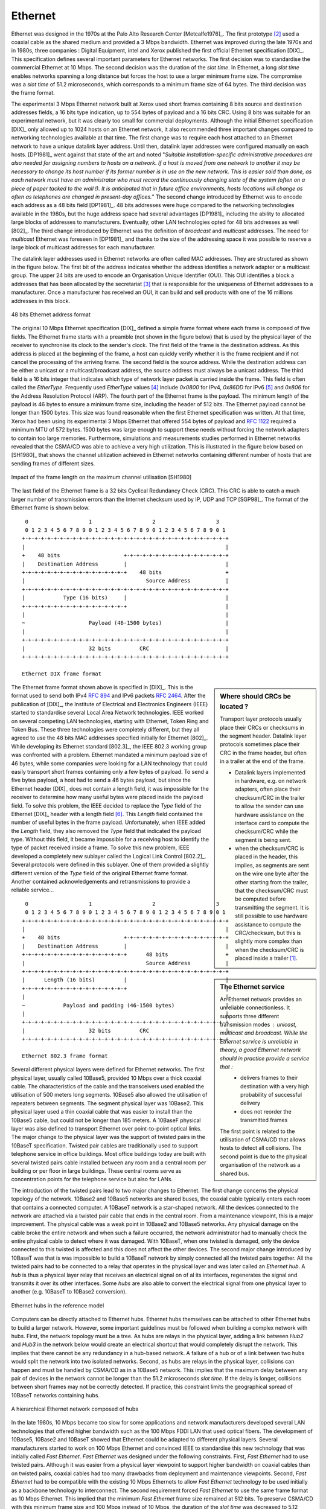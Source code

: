 

Ethernet
========

Ethernet was designed in the 1970s at the Palo Alto Research Center [Metcalfe1976]_. The first prototype [#fethernethistory]_ used a coaxial cable as the shared medium and provided a 3 Mbps bandwidth. Ethernet was improved during the late 1970s and in 1980s, three companies : Digital Equipment, intel and Xerox published the first official Ethernet specification [DIX]_. This specification defines several important parameters for Ethernet networks. The first decision was to standardise the commercial Ethernet at 10 Mbps. The second decision was the duration of the `slot time`. In Ethernet, a long `slot time` enables networks spanning a long distance but forces the host to use a larger minimum frame size. The compromise was a `slot time` of 51.2 microseconds, which corresponds to a minimum frame size of 64 bytes. The third decision was the frame format.

The experimental 3 Mbps Ethernet network built at Xerox used short frames containing 8 bits source and destination addresses fields, a 16 bits type indication, up to 554 bytes of payload and a 16 bits CRC. Using 8 bits was suitable for an experimental network, but it was clearly too small for commercial deployments. Although the initial Ethernet specification [DIX]_ only allowed up to 1024 hosts on an Ethernet network, it also recommended three important changes compared to networking technologies available at that time. The first change was to require each host attached to an Ethernet network to have a unique datalink layer address. Until then, datalink layer addresses were configured manually on each hosts. [DP1981]_ went against that state of the art and noted "`Suitable installation-specific administrative procedures are also needed for assigning numbers to hosts on a network. If a host is moved from one network to another it may be necessary to change its host  number if its former number is in use on the new network. This is easier said than done, as each network must have an administrator who must record the continuously changing state of the system (often on a piece of paper tacked to the wall !). It is anticipated that in future office environments, hosts locations will change as often as telephones are changed in present-day offices.`" The second change introduced by Ethernet was to encode each address as a 48 bits field [DP1981]_. 48 bits addresses were huge compared to the networking technologies available in the 1980s, but the huge address space had several advantages [DP1981]_ including the ability to allocated large blocks of addresses to manufacturers. Eventually, other LAN technologies opted for 48 bits addresses as well [802]_. The third change introduced by Ethernet was the definition of `broadcast` and `multicast` addresses. The need for `multicast` Ethernet was foreseen in [DP1981]_ and thanks to the size of the addressing space it was possible to reserve a large block of multicast addresses for each manufacturer.

.. index:: Organisation Unique Identifier, OUI

The datalink layer addresses used in Ethernet networks are often called MAC addresses. They are structured as shown in the figure below. The first bit of the address indicates whether the address identifies a network adapter or a multicast group. The upper 24 bits are used to encode an Organisation Unique Identifier (OUI). This OUI identifies a block a addresses that has been allocated by the secretariat [#foui]_ that is responsible for the uniqueness of Ethernet addresses to a manufacturer. Once a manufacturer has received an OUI, it can build and sell products with one of the 16 millions addresses in this block.

.. figure:: png/lan-fig-039-c.png
   :align: center
   :scale: 70
   
   48 bits Ethernet address format

.. index:: EtherType, Ethernet Type field

The original 10 Mbps Ethernet specification [DIX]_ defined a simple frame format where each frame is composed of five fields. The Ethernet frame starts with a preamble (not shown in the figure below) that is used by the physical layer of the receiver to synchronise its clock to the sender's clock. The first field of the frame is the destination address. As this address is placed at the beginning of the frame, a host can quickly verify whether it is the frame recipient and if not cancel the processing of the arriving frame. The second field is the source address. While the destination address can be either a unicast or a multicast/broadcast address, the source address must always be a unicast address. The third field is a 16 bits integer that indicates which type of network layer packet is carried inside the frame. This field is often called the `EtherType`. Frequently used `EtherType` values [#fethertype]_ include `0x0800` for IPv4, `0x86DD` for IPv6 [#fipv6ether]_ and `0x806` for the Address Resolution Protocol (ARP). The fourth part of the Ethernet frame is the payload. The minimum length of the payload is 46 bytes to ensure a minimum frame size, including the header of 512 bits. The Ethernet payload cannot be longer than 1500 bytes. This size was found reasonable when the first Ethernet specification was written. At that time, Xerox had been using its experimental 3 Mbps Ethernet that offered 554 bytes of payload and :rfc:`1122` required a minimum MTU of 572 bytes. 1500 bytes was large enough to support these needs without forcing the network adapters to contain too large memories. Furthermore, simulations and measurements studies performed in Ethernet networks revealed that the CSMA/CD was able to achieve a very high utilization. This is illustrated in the figure below based on [SH1980]_ that shows the channel utilization achieved in Ethernet networks containing different number of hosts that are sending frames of different sizes.


.. figure:: png/lan-fig-102-c.png
   :align: center
   :scale: 70
   
   Impact of the frame length on the maximum channel utilisation [SH1980]


The last field of the Ethernet frame is a 32 bits Cyclical Redundancy Check (CRC). This CRC is able to catch a much larger number of transmission errors than the Internet checksum used by IP, UDP and TCP [SGP98]_. The format of the Ethernet frame is shown below.


.. Ethernet evolution http://www.networkworld.com/slideshows/2009/042009-terabit-ethernet.html?ts0hb#slide14

.. index:: Ethernet DIX frame format

::

    0                   1                   2                   3
    0 1 2 3 4 5 6 7 8 9 0 1 2 3 4 5 6 7 8 9 0 1 2 3 4 5 6 7 8 9 0 1
   +-+-+-+-+-+-+-+-+-+-+-+-+-+-+-+-+-+-+-+-+-+-+-+-+-+-+-+-+-+-+-+-+
   |								   |	
   +    48 bits                    +-+-+-+-+-+-+-+-+-+-+-+-+-+-+-+-+    
   |    Destination Address	   |			           |
   +-+-+-+-+-+-+-+-+-+-+-+-+-+-+-+-+    48 bits   		   +
   |                    		  Source Address	   |
   +-+-+-+-+-+-+-+-+-+-+-+-+-+-+-+-+-+-+-+-+-+-+-+-+-+-+-+-+-+-+-+-+
   |		Type (16 bits)	   |				   |
   +-+-+-+-+-+-+-+-+-+-+-+-+-+-+-+-+				   |
   |								   |
   ~ 			Payload (46-1500 bytes)			   |
   |								   |
   +-+-+-+-+-+-+-+-+-+-+-+-+-+-+-+-+-+-+-+-+-+-+-+-+-+-+-+-+-+-+-+-+
   |			32 bits		CRC			   |	
   +-+-+-+-+-+-+-+-+-+-+-+-+-+-+-+-+-+-+-+-+-+-+-+-+-+-+-+-+-+-+-+-+

   Ethernet DIX frame format

.. Sidebar:: Where should CRCs be located ?

 Transport layer protocols usually place their CRCs or checksums in the segment header. Datalink layer protocols sometimes place their CRC in the frame header, but often in a trailer at the end of the frame. 

 - Datalink layers implemented in hardware, e.g. on network adapters, often place their checksum/CRC in the trailer to allow the sender can use hardware assistance on the interface card to compute the checksum/CRC while the segment is being sent. 
 - when the checksum/CRC is placed in the header, this implies, as segments are sent on the wire one byte after the other starting from the trailer, that the checksum/CRC must be computed before transmitting the segment. It is still possible to use hardware assistance to compute the CRC/checksum, but this is slightly more complex than when the checksum/CRC is placed inside a trailer [#ftso]_. 

.. index:: Logical Link Control (LLC), LLC

The Ethernet frame format shown above is specified in [DIX]_. This is the format used to send both IPv4 :rfc:`894` and IPv6 packets :rfc:`2464`. After the publication of [DIX]_, the Institute of Electrical and Electronics Engineers (IEEE) started to standardise several Local Area Network technologies. IEEE worked on several competing LAN technologies, starting with Ethernet, Token Ring and Token Bus. These three technologies were completely different, but they all agreed to use the 48 bits MAC addresses specified initially for Ethernet [802]_. While developing its Ethernet standard [802.3]_, the IEEE 802.3 working group was confronted with a problem. Ethernet mandated a minimum payload size of 46 bytes, while some companies were looking for a LAN technology that could easily transport short frames containing only a few bytes of payload. To send a five bytes payload, a host had to send a 46 bytes payload, but since the Ethernet header [DIX]_ does not contain a length field, it was impossible for the receiver to determine how many useful bytes were placed inside the payload field. To solve this problem, the IEEE decided to replace the `Type` field of the Ethernet [DIX]_ header with a length field [#ftypelen]_. This `Length` field contained the number of useful bytes in the frame payload. Unfortunately, when IEEE added the `Length` field, they also removed the `Type` field that indicated the payload type. Without this field, it became impossible for a receiving host to identify the type of packet received inside a frame. To solve this new problem, IEEE developed a completely new sublayer called the Logical Link Control [802.2]_. Several protocols were defined in this sublayer. One of them provided a slightly different version of the `Type` field of the original Ethernet frame format. Another contained acknowledgements and retransmissions to provide a reliable service...

.. sidebar:: The Ethernet service

 An Ethernet network provides an unreliable connectionless. It supports three different transmission modes : `unicast`, `multicast` and `broadcast`. While the Ethernet service is unreliable in theory, a good Ethernet network should in practice provide a service that :
  - delivers frames to their destination with a very high probability of successful delivery
  - does not reorder the transmitted frames
 The first point is related to the utilisation of CSMA/CD that allows hosts to detect all collisions. The second point is due to the physical organisation of the network as a shared bus.

::

    0                   1                   2                   3
    0 1 2 3 4 5 6 7 8 9 0 1 2 3 4 5 6 7 8 9 0 1 2 3 4 5 6 7 8 9 0 1
   +-+-+-+-+-+-+-+-+-+-+-+-+-+-+-+-+-+-+-+-+-+-+-+-+-+-+-+-+-+-+-+-+
   |								   |	
   +    48 bits                    +-+-+-+-+-+-+-+-+-+-+-+-+-+-+-+-+    
   |    Destination Address	   |			           |
   +-+-+-+-+-+-+-+-+-+-+-+-+-+-+-+-+      48 bits   		   +
   |                    		  Source Address	   |
   +-+-+-+-+-+-+-+-+-+-+-+-+-+-+-+-+-+-+-+-+-+-+-+-+-+-+-+-+-+-+-+-+
   |	  Length (16 bits)	   |				   |
   +-+-+-+-+-+-+-+-+-+-+-+-+-+-+-+-+				   |
   |								   |
   ~ 		Payload and padding (46-1500 bytes)		   |
   |								   |
   +-+-+-+-+-+-+-+-+-+-+-+-+-+-+-+-+-+-+-+-+-+-+-+-+-+-+-+-+-+-+-+-+
   |			32 bits		CRC			   |	
   +-+-+-+-+-+-+-+-+-+-+-+-+-+-+-+-+-+-+-+-+-+-+-+-+-+-+-+-+-+-+-+-+

   Ethernet 802.3 frame format

.. index:: 10Base5, 10Base2, 10BaseT


Several different physical layers were defined for Ethernet networks. The first physical layer, usually called 10Base5, provided 10 Mbps over a thick coaxial cable. The characteristics of the cable and the transceivers used enabled the utilisation of 500 meters long segments. 10Base5 also allowed the utilisation of repeaters between segments. The segment physical layer was 10Base2. This physical layer used a thin coaxial cable that was easier to install than the 10Base5 cable, but could not be longer than 185 meters. A 10BaseF physical layer was also defined to transport Ethernet over point-to-point optical links. The major change to the physical layer was the support of twisted pairs in the 10BaseT specification. Twisted pair cables are traditionally used to support telephone service in office buildings. Most office buildings today are built with several twisted pairs cable installed between any room and a central room per building or per floor in large buildings. These central rooms serve as concentration points for the telephone service but also for LANs. 

.. index:: Ethernet hub


The introduction of the twisted pairs lead to two major changes to Ethernet. The first change concerns the physical topology of the network. 10Base2 and 10Base5 networks are shared buses, the coaxial cable typically enters each room that contains a connected computer. A 10BaseT network is a star-shaped network. All the devices connected to the network are attached via a twisted pair cable that ends in the central room. From a maintenance viewpoint, this is a major improvement. The physical cable was a weak point in 10Base2 and 10Base5 networks. Any physical damage on the cable broke the entire network and when such a failure occurred, the network administrator had to manually check the entire physical cable to detect where it was damaged. With 10BaseT, when one twisted is damaged, only the device connected to this twisted is affected and this does not affect the other devices. The second major change introduced by 10BaseT was that is was impossible to build a 10BaseT network by simply connected all the twisted pairs together. All the twisted pairs had to be connected to a relay that operates in the physical layer and was later called an `Ethernet hub`. A `hub` is thus a physical layer relay that receives an electrical signal on of al its interfaces, regenerates the signal and transmits it over its other interfaces. Some `hubs` are also able to convert the electrical signal from one physical layer to another (e.g. 10BaseT to 10Base2 conversion).


.. figure:: png/lan-fig-060-c.png
   :align: center
   :scale: 70
   
   Ethernet hubs in the reference model

.. index:: collision domain

Computers can be directly attached to Ethernet hubs. Ethernet hubs themselves can be attached to other Ethernet hubs to build a larger network. However, some important guidelines must be followed when building a complex network with hubs. First, the network topology must be a tree. As hubs are relays in the physical layer, adding a link between `Hub2` and `Hub3` in the network below would create an electrical shortcut that would completely disrupt the network. This implies that there cannot be any redundancy in a hub-based network. A failure of a hub or of a link between two hubs would split the network into two isolated networks. Second, as hubs are relays in the physical layer, collisions can happen and must be handled by CSMA/CD as in a 10Base5 network. This implies that the maximum delay between any pair of devices in the network cannot be longer than the 51.2 microseconds `slot time`. If the delay is longer, collisions between short frames may not be correctly detected. If practice, this constraint limits the geographical spread of 10BaseT networks containing hubs.


.. figure:: png/lan-fig-061-c.png
   :align: center
   :scale: 70
   
   A hierarchical Ethernet network composed of hubs

.. index:: 100BaseTX, Fast Ethernet

In the late 1980s, 10 Mbps became too slow for some applications and network manufacturers developed several LAN technologies that offered higher bandwidth such as the 100 Mbps FDDI LAN that used optical fibers. The development of 10Base5, 10Base2 and 10BaseT showed that Ethernet could be adapted to different physical layers. Several manufacturers started to work on 100 Mbps Ethernet and convinced IEEE to standardise this new technology that was initially called `Fast Ethernet`. `Fast Ethernet` was designed under the following constraints. First, `Fast Ethernet` had to use twisted pairs. Although it was easier from a physical layer viewpoint to support higher bandwidth on coaxial cables than on twisted pairs, coaxial cables had too many drawbacks from deployment and maintenance viewpoints. Second, `Fast Ethernet` had to be compatible with the existing 10 Mbps Ethernets to allow `Fast Ethernet` technology to be used initially as a backbone technology to interconnect. The second requirement forced `Fast Ethernet` to use the same frame format as 10 Mbps Ethernet. This implied that the minimum `Fast Ethernet` frame size remained at 512 bits. To preserve CSMA/CD with this minimum frame size and 100 Mbps instead of 10 Mbps, the duration of the `slot time` was decreased to 5.12 microseconds.


.. rubric:: Footnotes

.. [#ftso] Although TCP places its checksum in the segment header, there are now network interfaces that are able to directly compute the TCP checksum while a segment is transferred from the host memory to the network interface [SH2004]_.


.. [#fethernethistory] Additional information about the history of the Ethernet technology may be found at http://ethernethistory.typepad.com/

.. [#foui] Initially, the OUIs were allocated by Xerox [DP1981]_. However, once Ethernet became an IEEE and later an ISO standard, the allocation of the OUIs moved to IEEE. The list of all OUI allocations may be found at http://standards.ieee.org/regauth/oui/index.shtml

.. [#fethertype] The official list of all assigned Ethernet type values is available from http://standards.ieee.org/regauth/ethertype/eth.txt

.. [#fipv6ether] The attentive reader may question the need for different `EtherTypes` for IPv4 and IPv6 while the IP header already contains a version field that can be used to distinguish between IPv4 and IPv6 packets. Theoretically, IPv4 and IPv6 could have used the same `EtherType`. Unfortunately, developers of the early IPv6 implementations found that some devices did not check the version field of the IPv4 packets that they received and parsed frames whose `EtherType` was set to `0x0800` as IPv4 packets. Sending IPv6 packets to such devices would have caused disruptions. To avoid this problem, the IETF decided to apply for a distinct `EtherType` value for IPv6.

.. [#ftypelen] Fortunately, IEEE was able to define the [802.3]_ frame format while maintaining backward compatibility with the Ethernet [DIX]_ frame format. The trick was to only assign values above 1500 as `EtherType` values. When a host receives a frame, it can determine whether the frame's format by checking its `EtherType/Length` field. A value lower smaller than `1501` is clearly a length indicator and thus an [802.3]_ frame. A value larger than `1501` can only be type and thus a [DIX]_ frame.


Ethernet Switches
-----------------

.. index:: Ethernet switch, Ethernet bridge, bridge, switch

Increasing the physical layer bandwidth as in `Fast Ethernet` was only of the solutions to improve the performance of Ethernet LANs. A second solution was to replace the hubs by more intelligent devices. As `Ethernet hubs` operate in the physical layer, they can only regenerate the electrical signal to extend the geographical reach of the network. From a performance viewpoint, it would be more interesting to have devices that operate in the datalink layer and can analyse the destination address of each frame and forward the frames selectively on each link. This selective forwarding would ensure that frames are only sent on the links that are required to reach their destination. Such devices are usually called `Ethernet switches` [#fbridges]_.  An `Ethernet switch` is a relay that operates in the datalink layer as illustrated in the figure below.

.. figure:: png/lan-fig-060-c.png
   :align: center
   :scale: 70
   
   Ethernet switches and the reference model 

.. index:: MAC address table (Ethernet switch)

An `Ethernet switch` understands the format of the Ethernet frames and can selectively decide to forward some frames over a given interface. For this, each `Ethernet switch` maintains a `MAC address table`. This table contains, for each MAC address known by the switch, the identifier of the switch's port over which a frame sent towards this address must be forwarded to reach its destination. This is illustrated below with the `MAC address table` of the bottom switch. When the switch receives a frame destined to address `B`, it forwards the frame on its South port. If it receives a frame destined to address `D`, it forwards it only on its North port.

.. figure:: png/lan-fig-062-c.png
   :align: center
   :scale: 70
   
   Operation of Ethernet switches 

.. index:: address learning, MAC address learning


One of the selling points of Ethernet networks is that, thanks to the utilisation of 48 bits MAC addresses, an Ethernet LAN is plug and play at the datalink layer. When two hosts are attached to the same Ethernet segment or hub, they can immediately exchange Ethernet frames without requiring any configuration. It was important to retain this plug and play capability for Ethernet switches as well. This implies that Ethernet switches must be able to build their MAC address table automatically without requiring any manual configuration. This automatic configuration is performed by the the `MAC address learning` algorithm that runs on al Ethernet switches. This algorithm extracts the source address of the received frames and remembers the port over which a frame from each source Ethernet address has been received. This information is inserted in the MAC address table that the switch uses to forward frames. This allows the switch to automatically learn the ports that they can use to reach each destination address, provided that each Ethernet host sends at least one frame. In practice, most support layer protocols use acknowledgements at some layer and thus even an Ethernet printer sends Ethernet frames as well.

The pseudo-code below details how an Ethernet switch forwards Ethernet frames. It first updates its `MAC address table` with the source of the frame. The `MAC address table` used by some switches also contains a timestamp that is updated each time a frame is received from each know source address. This timestamp is used to remove from the `MAC address table` entries that have not been active during the last `n` minutes. This limits the growth of the `MAC address table`, but also allows hosts to move from one port to another. Then, the switch uses its `MAC address table` to forward the received unicast frame. If there is an entry for the frame's destination in the `MAC address table`, the frame is forwarded selectively on the port listed in this entry. Otherwise, the switch does not know how to reach the destination and it must forward the frame on all its ports except the ports from which the frame has been received. This ensures that the frame will reach its destination at the expense of some unnecessary transmissions. These unnecessary transmissions will only last until the destination has sent its first frame. Multicast and Broadcast frames are also forwarded in a similar way.

::

 # Arrival of frame F on port P
 # Table : MAC address table dictionary : addr->port 
 # Ports : list of all ports on the switch
 src=F.SourceAddress
 dst=F.DestinationAddress
 Table[src]=P  #src heard on port P
 if isUnicast(dst) :
    if dst in Table: 
      ForwardFrame(F,Table[dst])
    else:
      for o in Ports :
       	  if o!= P :  ForwardFrame(F,o)
 else:
   for o in Ports :
       if o!= P :  ForwardFrame(F,o)


.. sidebar:: Are switches more secure than hubs ?

 Ethernet hubs have the same drawbacks as the older coaxial cable from a security viewpoint. A host attached to a hub will be able to capture all the frames exchanged between any pair of hosts attached to the same hub. Ethernet switches are much better from this viewpoint as thanks to the selective forwarding, a host will usually only receive the frames destined to itself and the multicast, broadcast and unknown frames. However, this does not imply that switches are completely secure. There are unfortunately attacks against Ethernet switches. From a security viewpoint, the `MAC address table` is one of the fragile points of Ethernet switch. This table has a fixed size. Some low-end switches can store a few tens or a few hundreds of addresses while higher-end switches can store tens of thousands of addresses or more. From a security viewpoint, a limited resource can be the target of Denial of Service attacks. Such attacks are unfortunately also possible on Ethernet switches. A malicious host could overflow the `MAC address table` by generating thousands of frames with random source addresses. Once the `MAC address table` is full, the switch needs to broadcast all the frames that it receives... The ARP attack discussed in the previous chapter could also occur with Ethernet switches. Fortunately, recent switches implement several types of defences against these attacks, but they need to be carefully configured by the network administrator. See [Vyncke2007]_ for a detailed discussion on security issues with Ethernet switches.




The `MAC address learning` algorithm combined to the forwarding algorithm work well in a tree-shaped network such as the one shown above. However, to deal with link and switch failures, network administrators often add redundant links to ensure that their network remains connected even after a failure. Let us consider what happens in the Ethernet network shown in the figure below.


.. figure:: png/lan-fig-066-c.png
   :align: center
   :scale: 70
   
   Ethernet switches in a loop


When all switches boot, their `MAC address table` is empty. Assume that host `A` sends a frame towards host `C`. Upon reception of this frame, switch1 updates its `MAC address table` to remember that address `A` is reachable via its West port. As there is no entry for address `C` in switch1's `MAC address table`, the frame is forwarded to switch2 and switch3. When switch2 receives the frame, its updates its `MAC address table` for address `A` and forwards the frame to host `C` and also to switch3. switch3 has thus received two copies of the same frame. The frame received from switch1 will be forwarded to switch2 while the frame received from switch2 will be forwarded to switch1... The single frame sent by host `A` will be continuously duplicated by the switches until their `MAC address table` contains an entry for address `C`. Quickly, all the available link bandwidth will be used to forward all the copies of this frame. As Ethernet does not contain any `TTL` or `HopLimit`, this loop will never stop. 

The `MAC address learning` algorithm allows switches to be plug-and-play. Unfortunately, the loops that arise when the network topology is not a tree are a severe problem. Forcing the switches to be only used in tree-shaped networks as hubs would be a severe limitation. To solve this problem, the inventors of Ethernet switches have developed the `Spanning Tree Protocol`. This protocol allows switches to automatically disable ports on Ethernet switches to ensure that the network does not contain any cycle that could cause frames to loop forever. 

.. rubric:: Footnotes

.. [#fbridges] The first Ethernet relays that operated in the datalink layers were called `bridges`. In practice, the main difference between switches and bridges is that bridges were usually implemented in software while switches are hardware-based devices. Throughout this text, we always use `switch` when referring to a relay in the datalink layer, but you might still see the word `bridge`.



The Spanning Tree Protocol (802.1d) 
------------------------------------

The `Spanning Tree Protocol` (STP), proposed in [Perlman1985]_, is a distributed protocol that is used by switches to reduce the network topology to a spanning so that there are no cycles in the topology. For example, consider the network shown in the figure below. In this figure, each bold line corresponds to an Ethernet to which two Ethernet switches are attached. This network contains several cycles that must be broken to allow Ethernet switches that are using the MAC address learning algorithm to exchange frames. 


.. figure:: png/lan-fig-067-c.png
   :align: center
   :scale: 70
   
   Spanning tree computed in a switched Ethernet network


In this network, the STP will compute the following spanning tree. `Switch1` will be the root of the tree. All the interfaces of `Switch1`, `Switch2` and `Switch7` are part of the spanning tree. Only the interface connected to `LANB` will be active on `Switch9`. `LANH` will only be served by `Switch7` and the port of `Switch44` on `LANG` will be disabled. A frame originated on `LANB` and destined to `LANA` will be forwarded by `Switch7` on `LANC`, then by `Switch1` on `LANE`, then by `Switch44` on `LANF` and eventually by `Switch2` on `LANA`. 

Switches running the `Spanning Tree Protocol` exchange `BPDUs`. These `BPDUs` are always sent as frames whose destination MAC address is the `ALL_BRIDGES` reserved multicast MAC address. Each switch has a unique 64 bits `identifier`. To ensure uniqueness, the lower 48 bits of the identifier are set to the unique MAC address allocated to the switch by its manufacturer. The high order 16 bits of the switch identifier can be configured by the network administrator to influence the topology of the spanning tree. The default value for these high order bits is 32768.

The switches exchange `BPDUs` to build the spanning tree. Intuitively, the spanning tree is built by first selecting the switch with the smallest `identifier` as the root of the tree. The branches of the spanning tree are then composed of the shortest paths that allow to reach all the switches that compose the network. 
The `BPDUs` exchanged by the switches contain the following information :

 - the `identifier` of the root switch (`R`)
 - the `cost` of the shortest path between the switch that sent the `BPDU` and the root switch (`c`)
 - the `identifier` of the switch that sent the `BPDU` (`T`)
 - the number of the switch port over which the `BPDU` was sent (`p`)

We will use the notation `<R,c,T,p>` to represent a `BPDU` whose `root identifier` is `R`, `cost` is `c` and that was sent on port `p` of switch `T`.  The construction of the spanning depends on an ordering relationship among the `BPDUs`. This ordering relationship could be implemented by the python function below. 

.. code-block:: python
 
 # returns True if bpdu b1 is better than bpdu b2
 def better( b1, b2) :
     return ( (b1.R < b2.R) or
     	      ( (b1.R==b2.R) and (b1.c<b2.c) ) or
	      ( (b1.R==b2.R) and (b1.c==b2.c) and (b1.T<b2.T) ) or
	      ( (b1.R==b2.R) and (b1.c==b2.c) and (b1.T==b2.T) and (b1.p==b2.p) ) )

In addition to the `identifier` discussed above, the network administrator can also configure a `cost` associated to each switch port. Usually, the `cost` of a port depends on its bandwidth and the [8021.d]_ standard recommends the values below. Of course, the network administrator may choose other values. We will use the notation `cost[p]` to indicate the cost associated to port `p` in this section.

=========     =======
Bandwidth     Cost
=========     =======
10 Mbps       2000000
100 Mbps      200000
1 Gbps 	      20000
10 Gbps       2000
100 Gbps      200
=========     =======

The `Spanning Tree Protocol` uses its own terminology that we will illustrate on the figure above. A switch port can be in three different states : `Root` port, `Designated` port and `Blocked` port. All the ports of the `root` switch are in the `Designated` state. The state of the ports on the other switches is determined based on the `BPDU` received on each port.

The `Spanning Tree Protocol` uses the ordering relationship to build the spanning tree. Each switch listens to `BPDUs` on each port. When `BPDU=<R,c,T,p>` is received on port `q`, the switch computes the port's `priority vector`, `V[q]=<R,c+cost[q],T,p,q]` where `cost[q]` is the cost associated to the port over which the `BPDU` was received. The switch stores in a table the last `priority vector` received on each port. The switch then compares its own `identifier` with the smallest `root identifier` stored in this table. If its own `identifier` is smaller, then the switch is the root of the spanning tree and is by definition at a distance `0` of the root. The `BPDU` of the switch is then `<R,0,R,p>` where `R` is the switch `identifier` and `p` will be set to the port number over which the `BPDU` is sent. Otherwise, the switch chooses the best priority vector from its table, `bv=<R,c,T,p,x>`. The port over which this best priority vector was learned is the switch port that is closest to the `root` switch. This port becomes the `Root` port of the switch. There is only one `Root` port per switch. The switch can then compute its `BPDU` as `BPDU=<R,c,S,p>` when `R` is the `root identifier`, `c` the cost from the best priority vector, `S` the identifier of the switch and `p` will be replaced by the number of the port over which the `BPDU` will be sent. The switch can then determine the state of all its ports by comparing its own `BPDU` with the priority vector received on each port. If the switch's `BPDU` is better than the priority vector, the port becomes a `Designated` port. Otherwise, the port becomes a `Blocked` port. 

The states of the ports are important when considering the transmission of the `BPDUs`. The root switch sends regularly its own `BPDU` over all its (`Designated`) ports. This `BPDU` is received on the `Root` port of all the switches that are directly connected to the `root switch`. Each of these switches computes its own `BPDU` and sends this `BPDU` over all its `Designated` ports. These `BPDUs` are then received on the `Root` port of downstream switches that compute their own `BPDU` ... When the network topology is stable, switches send their own `BPDU` on all their `Designated` ports once they receive a `BPDU` on their `Root` port. No `BPDU` is sent on the `Blocked` port. Switches listen for `BPDUs` on their `Blocked` and `Designated` ports, but no `BPDU` should be received over these ports when the topology is stable.
 
==========   ==============   ==========  ===================
Port state   Receives BPDUs   Sends BPDU  Handles data frames
==========   ==============   ==========  ===================
Blocked	     yes [#fno]_      no          no
Root	     yes	      no          yes
Designated   yes [#fno]_      yes         yes
==========   ==============   ==========  ===================

.. [#fno] No `BPDU` should be received on a `Designated` or `Blocked` port when the topology is stable. The reception of a `BPDU` on such a port usually indicates a change in the topology.

To illustrate the operation of the `Spanning Tree Protocol`, let us consider the simple network topology in the figure below. 


.. figure:: png/lan-fig-069-c.png
   :align: center
   :scale: 70
   
   A simple Spanning tree computed in a switched Ethernet network

Assume that `Switch4` is the first to boot. It sends its own `BPDU=<4,0,4,?>` on its two ports. When `Switch1` boots, it sends `BPDU=<1,0,1,1>`. This `BPDU` is received by `Switch4` that updates its table and computes a new `BPDU=<1,3,4,?>'. Port 1 of `Switch4` becomes the `Root` port while its second port is still in the `Designated` state. Assume now that `Switch9` boots and immediately receives `Switch1` 's BPDU on port 1. `Switch9` computes its own `BPDU=<1,1,9,?>` and port 1 becomes the `Root` port of this switch. This `BPDU` is sent on port 2 of `Switch9` and reaches `Switch4`. `Switch4` compares the priority vector built from this `BPDU` (i.e. `<1,2,9,2>`) and notices that it is better than `Switch4`'s `BPDU=<1,3,4,2>`. Thus, port 2 becomes a `Blocked` port on `Switch4`. `Switch9` received `BPDU=<1,1,9,2>` on both ports 2 and 3. In this case, the priority vector on port 2  will be better than the priority vector on port 3. Port 2 will become a `Designated` port while port `3` will be blocked. 

During the computation of the spanning tree, switches discard all received data frames as at that time the network topology is not guaranteed to be loop-free. Once that topology has been stable for some time, the switches will restart to use the MAC learning algorithm to forward data frames. Only the `Root` and `Designated` ports are used to forward data frames. Switches discard all the data frames received on their `Blocked` ports and never forward frames on these ports.

Switches, ports and links can fail in a switched Ethernet network. When such an event occur, the switches must be able to recompute the spanning to adapt it to the failure. The `Spanning Tree Protocol` relies on regular transmissions of the `BPDUs` to detect these failures. The `BPDU` contains two additional fields : the `Age` of the `BPDU` and the `Maximum Age`. The `Age` contains the length of time that has passed since the root switch initially originated the `BPDU`. The root switch sends its `BPDU` with an `Age` of zero and each switch that computes its own `BPDU` increments its `Age` by one. The `Age` of the `BPDUs` stored on a switch's table is also incremented every second. A `BPDU` expires when its `Age` reaches the `Maximum Age`. When the network is stable, this does not happen as `BPDU` are sent regularly by the `root` switch and downstream switches. However, if the `root` fails or the network becomes partitioned, `BPDU` will expire and switches will recompute their own `BPDU` and restart the `Spanning Tree Protocol`. Once a topology change has been detected, the forwarding of the data frames stops as the topology is not guaranteed to be loop-free. Additional details about the reaction to failures may be found in [802.1d]_

.. index:: VLAN, Virtual LAN

Virtual LANs
------------

Another important advantage of Ethernet switches is the ability to create Virtual Local Area Networks (VLANs). A virtual LAN can be defined as a `set of ports attached to one or more Ethernet switches`. A switch can support several VLANs and it runs one MAC learning algorithm for each Virtual LAN. This implies that when a frame with an unknown or a multicast destination, it is forwarded over all ports that belong to the same Virtual LAN but not to the ports that belong to other Virtual LANs. Similarly, when a switch learns a source address on a port, it associates it to the Virtual LAN of this port and uses this information only when forwarding frames on this Virtual LAN.

The figure below illustrates a switched Ethernet network with three Virtual LANs. `VLAN2` and `VLAN3` only require a local configuration of switch `S1`. Host `C` can exchange frames with host `D`, but not with hosts that are outside of its VLAN. `VLAN1` is more complex as there are ports of this VLAN on several switches. To support such VLANs, local configuration is not sufficient anymore. When a switch receives a frame from another switch, it must be able to determine the VLAN in which the frame was originated to use the correct MAC table to forward the frame. This is done by assigning an identifier to each Virtual LAN in a switch Ethernet and placing these identifiers inside the frames that are exchanged between switches. 


.. figure:: png/lan-fig-081-c.png
   :align: center
   :scale: 70
   
   Virtual Local Area Networks in a switched Ethernet network 

Some proprietary protocols were initially proposed to allow switches to exchanged tagged frames, but quickly the IEEE defined an extension to the Ethernet frame format in [802.1q]_. This extension is a new 32 bits header than includes a 20 bits VLAN header that indicates the VLAN identifier of each frame. The format of the [802.1q]_ header is described below.

::

    0                   1                   2                   3
    0 1 2 3 4 5 6 7 8 9 0 1 2 3 4 5 6 7 8 9 0 1 2 3 4 5 6 7 8 9 0 1
   +-+-+-+-+-+-+-+-+-+-+-+-+-+-+-+-+-+-+-+-+-+-+-+-+-+-+-+-+-+-+-+-+
   | Tag Protocol Identifier       | PCP |C|   VLAN Identifier     |
   +-+-+-+-+-+-+-+-+-+-+-+-+-+-+-+-+-+-+-+-+-+-+-+-+-+-+-+-+-+-+-+-+		

   Format of the 802.1q header

The [802.1q]_ header is inserted immediately after the source MAC address in the Ethernet frame (i.e. before the EtherType field). The maximum frame size is increased by 4 bytes. It is encoded in 32 bits and contains four fields. The Tag Protocol Identifier is set to `0x8100` to allow the receiver to detect the presence of this additional header. The `Priority Code Point` (PCP) is a three bits field that is used to support different transmission priorities for the frame. Value `0` is the lowest priority and value `7` the highest. Frames with a higher priority can be expected to be forwarded earlier than frames having a lower priority. The `C` bit is used for compatibility between Ethernet and Token Ring networks. The last 12 bits of the 802.1q header contain the VLAN identifier. Value `0` indicates that the frame does not belong to any VLAN while value `0xFFF` is reserved. This implies that 4094 different VLAN identifiers can be used in an Ethernet network. 


